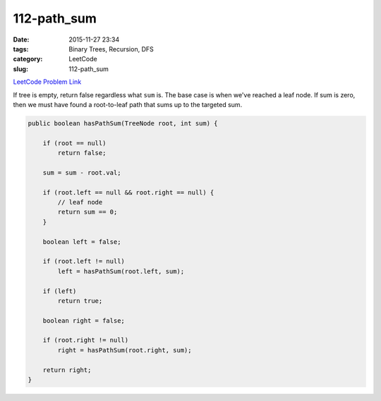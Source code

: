112-path_sum
############

:date: 2015-11-27 23:34
:tags: Binary Trees, Recursion, DFS
:category: LeetCode
:slug: 112-path_sum

`LeetCode Problem Link <https://leetcode.com/problems/minimum-depth-of-binary-tree/>`_

If tree is empty, return false regardless what ``sum`` is. The base case is when we've reached a leaf node. If sum is
zero, then we must have found a root-to-leaf path that sums up to the targeted sum.

.. code-block:: java

    public boolean hasPathSum(TreeNode root, int sum) {

        if (root == null)
            return false;

        sum = sum - root.val;

        if (root.left == null && root.right == null) {
            // leaf node
            return sum == 0;
        }

        boolean left = false;

        if (root.left != null)
            left = hasPathSum(root.left, sum);

        if (left)
            return true;

        boolean right = false;

        if (root.right != null)
            right = hasPathSum(root.right, sum);

        return right;
    }
